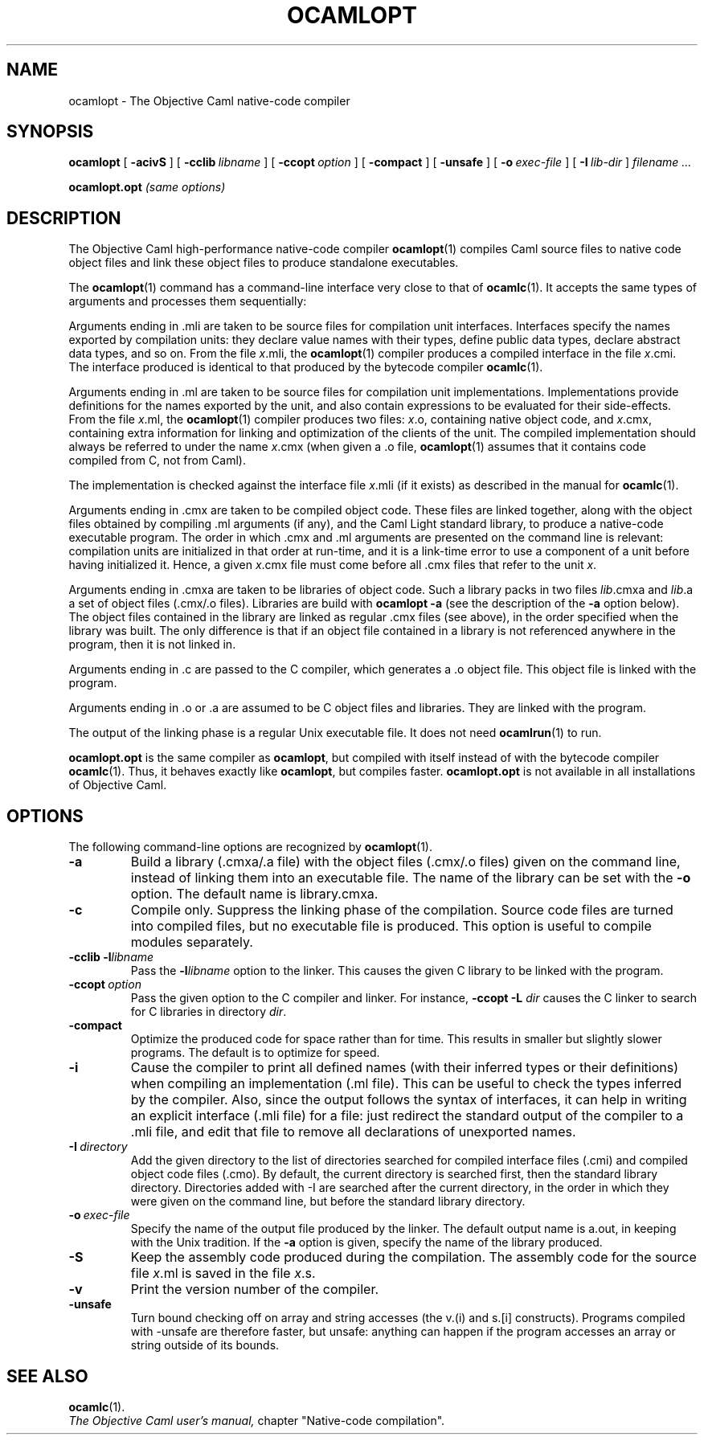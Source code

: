 .TH OCAMLOPT 1

.SH NAME
ocamlopt \- The Objective Caml native-code compiler


.SH SYNOPSIS
.B ocamlopt
[
.B \-acivS
]
[
.BI \-cclib \ libname
]
[
.BI \-ccopt \ option
]
[
.B \-compact
]
[
.B \-unsafe
]
[
.BI \-o \ exec-file
]
[
.BI \-I \ lib-dir
]
.I filename ...

.B ocamlopt.opt
.I (same options)

.SH DESCRIPTION
The Objective Caml high-performance
native-code compiler 
.BR ocamlopt (1)
compiles Caml source files to native code object files and link these
object files to produce standalone executables.

The 
.BR ocamlopt (1)
command has a command-line interface very close to that
of 
.BR ocamlc (1).
It accepts the same types of arguments and processes them
sequentially:

Arguments ending in .mli are taken to be source files for
compilation unit interfaces. Interfaces specify the names exported by
compilation units: they declare value names with their types, define
public data types, declare abstract data types, and so on. From the
file 
.IR x \&.mli,
the 
.BR ocamlopt (1)
compiler produces a compiled interface
in the file 
.IR x \&.cmi.
The interface produced is identical to that
produced by the bytecode compiler 
.BR ocamlc (1).

Arguments ending in .ml are taken to be source files for compilation
unit implementations. Implementations provide definitions for the
names exported by the unit, and also contain expressions to be
evaluated for their side-effects.  From the file 
.IR x \&.ml,
the 
.BR ocamlopt (1)
compiler produces two files: 
.IR x \&.o,
containing native object code, and 
.IR x \&.cmx,
containing extra information for linking and
optimization of the clients of the unit. The compiled implementation
should always be referred to under the name 
.IR x \&.cmx
(when given a .o file, 
.BR ocamlopt (1)
assumes that it contains code compiled from C, not from Caml).

The implementation is checked against the interface file 
.IR x \&.mli
(if it exists) as described in the manual for 
.BR ocamlc (1).

Arguments ending in .cmx are taken to be compiled object code.  These
files are linked together, along with the object files obtained
by compiling .ml arguments (if any), and the Caml Light standard
library, to produce a native-code executable program. The order in
which .cmx and .ml arguments are presented on the command line is
relevant: compilation units are initialized in that order at
run-time, and it is a link-time error to use a component of a unit
before having initialized it. Hence, a given 
.IR x \&.cmx
file must come
before all .cmx files that refer to the unit 
.IR x .

Arguments ending in .cmxa are taken to be libraries of object code.
Such a library packs in two files
.IR lib \&.cmxa
and 
.IR lib \&.a
a set of object files (.cmx/.o files). Libraries are build with
.B ocamlopt \-a
(see the description of the
.B \-a
option below). The object
files contained in the library are linked as regular .cmx files (see
above), in the order specified when the library was built. The only
difference is that if an object file contained in a library is not
referenced anywhere in the program, then it is not linked in.

Arguments ending in .c are passed to the C compiler, which generates
a .o object file. This object file is linked with the program.

Arguments ending in .o or .a are assumed to be C object files and
libraries. They are linked with the program.

The output of the linking phase is a regular Unix executable file. It
does not need 
.BR ocamlrun (1)
to run.

.B ocamlopt.opt
is the same compiler as
.BR ocamlopt ,
but compiled with itself instead of with the bytecode compiler
.BR ocamlc (1).
Thus, it behaves exactly like
.BR ocamlopt ,
but compiles faster.
.B ocamlopt.opt
is not available in all installations of Objective Caml.

.SH OPTIONS

The following command-line options are recognized by 
.BR ocamlopt (1).

.TP
.B \-a
Build a library (.cmxa/.a file) with the object files (.cmx/.o
files) given on the command line, instead of linking them into an
executable file. The name of the library can be set with the 
.B \-o
option. The default name is library.cmxa.

.TP
.B \-c
Compile only. Suppress the linking phase of the
compilation. Source code files are turned into compiled files, but no
executable file is produced. This option is useful to
compile modules separately.

.TP
.BI \-cclib\ -l libname
Pass the
.BI -l libname
option to the linker. This causes the given C library to be linked
with the program.

.TP
.BI \-ccopt \ option
Pass the given option to the C compiler and linker. For instance,
.B -ccopt -L
.I dir
causes the C linker to search for C libraries in
directory 
.IR dir .

.TP
.B \-compact
Optimize the produced code for space rather than for time. This
results in smaller but slightly slower programs. The default is to
optimize for speed.

.TP
.B \-i
Cause the compiler to print all defined names (with their inferred
types or their definitions) when compiling an implementation (.ml
file). This can be useful to check the types inferred by the
compiler. Also, since the output follows the syntax of interfaces, it
can help in writing an explicit interface (.mli file) for a file:
just redirect the standard output of the compiler to a .mli file,
and edit that file to remove all declarations of unexported names.

.TP
.BI \-I \ directory
Add the given directory to the list of directories searched for
compiled interface files (.cmi) and compiled object code files
(.cmo). By default, the current directory is searched first, then the
standard library directory. Directories added with -I are searched
after the current directory, in the order in which they were given on
the command line, but before the standard library directory.

.TP
.BI \-o \ exec-file
Specify the name of the output file produced by the linker. The
default output name is a.out, in keeping with the Unix tradition. If
the 
.B \-a
option is given, specify the name of the library produced.

.TP
.B \-S
Keep the assembly code produced during the compilation. The assembly
code for the source file 
.IR x \&.ml
is saved in the file 
.IR x \&.s.

.TP
.B \-v
Print the version number of the compiler.

.TP
.B \-unsafe
Turn bound checking off on array and string accesses (the v.(i) and
s.[i] constructs). Programs compiled with -unsafe are therefore
faster, but unsafe: anything can happen if the program accesses an
array or string outside of its bounds.

.SH SEE ALSO
.BR ocamlc (1).
.br
.I The Objective Caml user's manual,
chapter "Native-code compilation".
